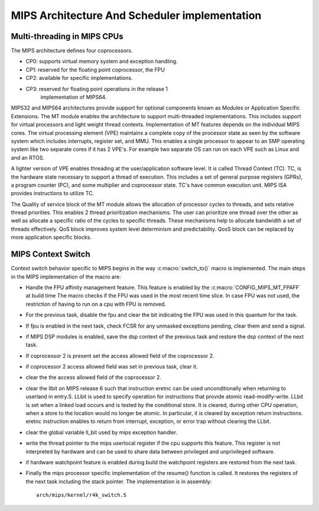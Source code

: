 .. SPDX-License-Identifier: GPL-2.0+

==============================================
MIPS Architecture And Scheduler implementation
==============================================

Multi-threading in MIPS CPUs
-----------------------------
The MIPS architecture defines four coprocessors.

- CP0: supports virtual memory system and exception handling.
- CP1: reserved for the floating point coprocessor, the FPU
- CP2: available for specific implementations.
- CP3: reserved for floating point operations in the release 1
       implementation of MIPS64.

MIPS32 and MIPS64 architectures provide support for optional components
known as Modules or Application Specific Extensions.  The MT module
enables the architecture to support multi-threaded implementations.
This includes support for virtual processors and light weight thread
contexts.  Implementation of MT features depends on the individual MIPS
cores.  The virtual processing element (VPE) maintains a complete copy
of the processor state as seen by the software system which includes
interrupts, register set, and MMU.  This enables a single processor to
appear to an SMP operating system like two separate cores if it has
2 VPE's.  For example two separate OS can run on each VPE such as Linux
and and an RTOS.

A lighter version of VPE enables threading at the user/application
software level.  It is called Thread Context (TC).  TC, is the hardware
state necessary to support a thread of execution.  This includes a set
of general purpose registers (GPRs), a program counter (PC), and some
multiplier and coprocessor state.  TC's have common execution unit.
MIPS ISA provides instructions to utilize TC.

The Quality of service block of the MT module allows the allocation of
processor cycles to threads, and sets relative thread priorities. This
enables 2 thread prioritization mechanisms. The user can prioritize one
thread over the other as well as allocate a specific ratio of the cycles
to specific threads.  These mechanisms help to allocate bandwidth a set
of threads effectively.  QoS block improves system level determinism
and predictability.  QosS block can be replaced by more application
specific blocks.

MIPS Context Switch
-------------------

Context switch behavior specific to MIPS begins in the way
:c:macro:`switch_to()` macro is implemented.  The main steps in the MIPS
implementation of the macro are:

* Handle the FPU affinity management feature.  This feature is enabled
  by the :c:macro:`CONFIG_MIPS_MT_FPAFF` at build time The macro checks
  if the FPU was used in the most recent time slice.  In case FPU was not
  used, the restriction of having to run on a cpu with FPU is removed.
* For the previous task, disable the fpu and clear the bit indicating
  the FPU was used in this quantum for the task.
* If fpu is enabled in the next task, check FCSR for any unmasked
  exceptions pending, clear them and send a signal.
* if MIPS DSP modules is enabled, save the dsp context of the previous
  task and restore the dsp context of the next task.
* If coprocessor 2 is present set the access allowed field of the
  coprocessor 2.
* if coprocessor 2 access allowed field was set in previous task, clear it.
* clear the the access allowed field of the coprocessor 2.
* clear the llbit on MIPS release 6 such that instruction eretnc can be
  used unconditionally when returning to userland in entry.S.
  LLbit is used to specify operation for instructions that provide atomic
  read-modify-write. LLbit is set when a linked load occurs and is tested
  by the conditional store.  It is cleared, during other CPU operation,
  when a store to the location would no longer be atomic. In particular,
  it is cleared by exception return instructions.  eretnc instruction
  enables to return from interrupt, exception, or error trap without
  clearing the LLbit.
* clear the global variable ll_bit used by mips exception handler.
* write the thread pointer to the mips userlocal register if the cpu
  supports this feature.  This register is not interpreted by hardware and
  can be used to share data between privileged and unprivileged software.
* if hardware watchpoint feature is enabled during build the watchpoint
  registers are restored from the next task.
* Finally the mips processor specific implementation of the resume()
  function is called.  It restores the registers of the next task including
  the stack pointer.  The implementation is in assembly::

    arch/mips/kernel/r4k_switch.S
